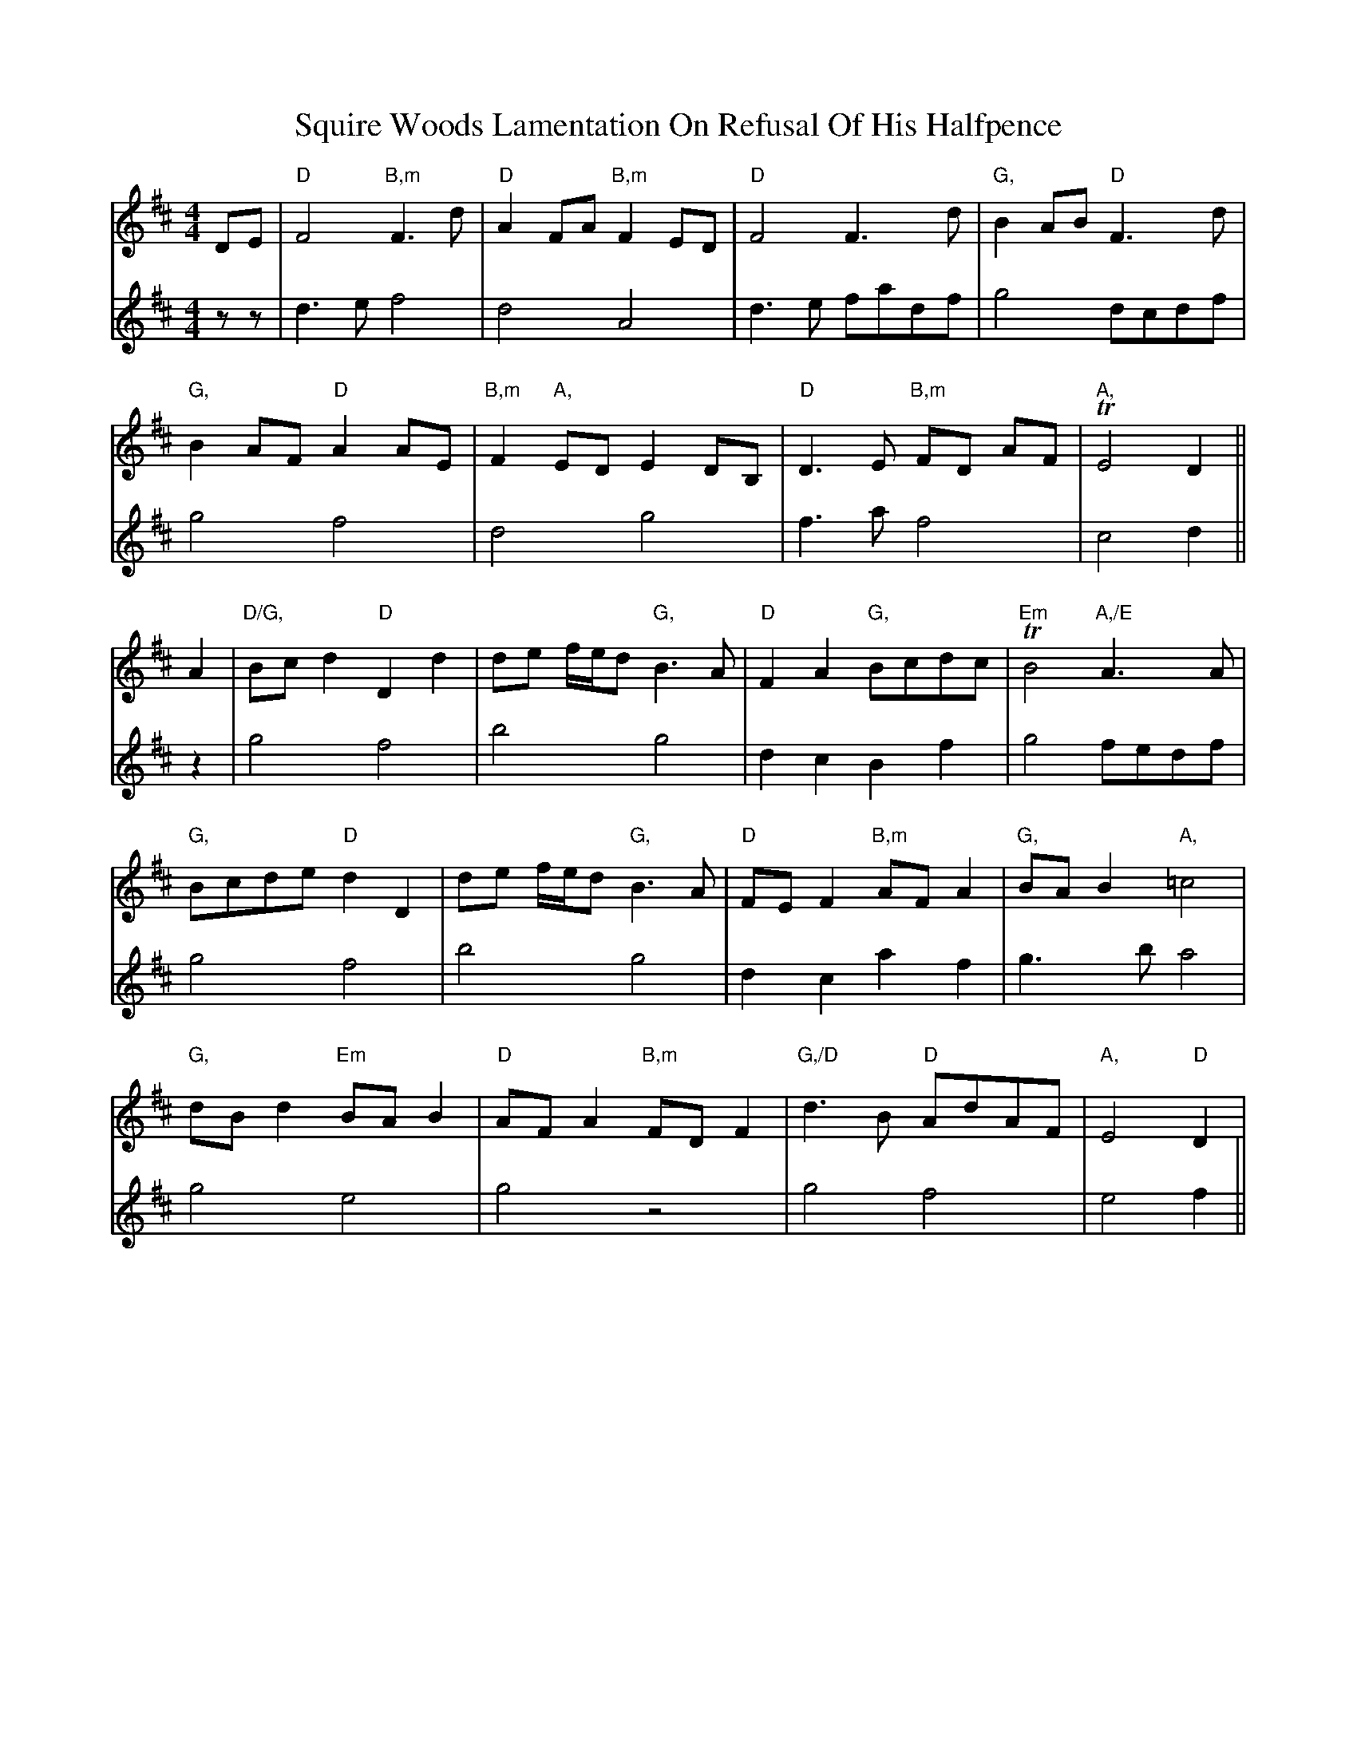 X: 38235
T: Squire Woods Lamentation On Refusal Of His Halfpence
R: reel
M: 4/4
K: Dmajor
V:1
DE|"D"F4 "B,m"F3 d|"D"A2 FA "B,m"F2 ED|"D"F4 F3 d|"G,"B2 AB "D"F3 d|
V:2
zz|d3e f4|d4 A4|d3e fadf|g4 dcdf|
V:1
"G,"B2 AF "D"A2 AE|"B,m"F2 "A,"ED E2 DB,|"D"D3 E "B,m"FD AF|"A," TE4 D2||
V:2
g4 f4|d4 g4|f3a f4|c4 d2||
V:1
A2|"D/G,"Bc d2 "D"D2 d2|de f/e/d "G,"B3 A|"D"F2 A2 "G,"Bcdc|"Em"TB4 "A,/E"A3 A|
V:2
z2|g4 f4|b4 g4|d2 c2 B2 f2|g4 fedf|
V:1
"G,"Bcde "D"d2 D2|de f/e/d "G,"B3 A|"D"FE F2 "B,m"AF A2|"G,"BA B2 "A,"=c4|
V:2
g4 f4|b4 g4|d2 c2 a2 f2|g3b a4|
V:1
"G,"dB d2 "Em"BA B2|"D"AF A2 "B,m"FD F2|"G,/D"d3 B "D"AdAF|"A,"E4 "D"D2|
V:2
g4 e4|g4 z4|g4 f4|e4 f2||

